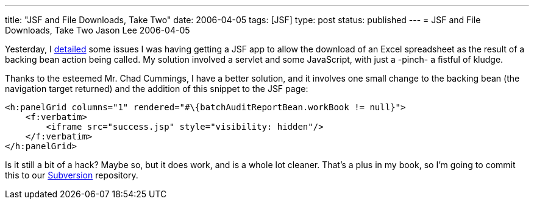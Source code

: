 ---
title: "JSF and File Downloads, Take Two"
date: 2006-04-05
tags: [JSF]
type: post
status: published
---
= JSF and File Downloads, Take Two
Jason Lee
2006-04-05

Yesterday, I link:/2006/04/04/jsf-and-file-downloads[detailed] some issues I was having getting a JSF app to allow the download of an Excel spreadsheet as the result of a backing bean action being called.  My solution involved a servlet and some JavaScript, with just a -pinch- a fistful of kludge.
// more

Thanks to the esteemed Mr. Chad Cummings, I have a better solution, and it involves one small change to the backing bean (the navigation target returned) and the addition of this snippet to the JSF page:

[source,html,linenums]
----
<h:panelGrid columns="1" rendered="#\{batchAuditReportBean.workBook != null}">
    <f:verbatim>
        <iframe src="success.jsp" style="visibility: hidden"/>
    </f:verbatim>
</h:panelGrid>
----

Is it still a bit of a hack?  Maybe so, but it does work, and is a whole lot cleaner.  That's a plus in my book, so I'm going to commit this to our http://subversion.tigris.org[Subversion] repository.
